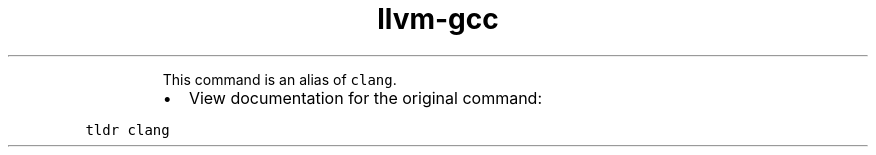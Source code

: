 .TH llvm\-gcc
.PP
.RS
This command is an alias of \fB\fCclang\fR\&.
.RE
.RS
.IP \(bu 2
View documentation for the original command:
.RE
.PP
\fB\fCtldr clang\fR
